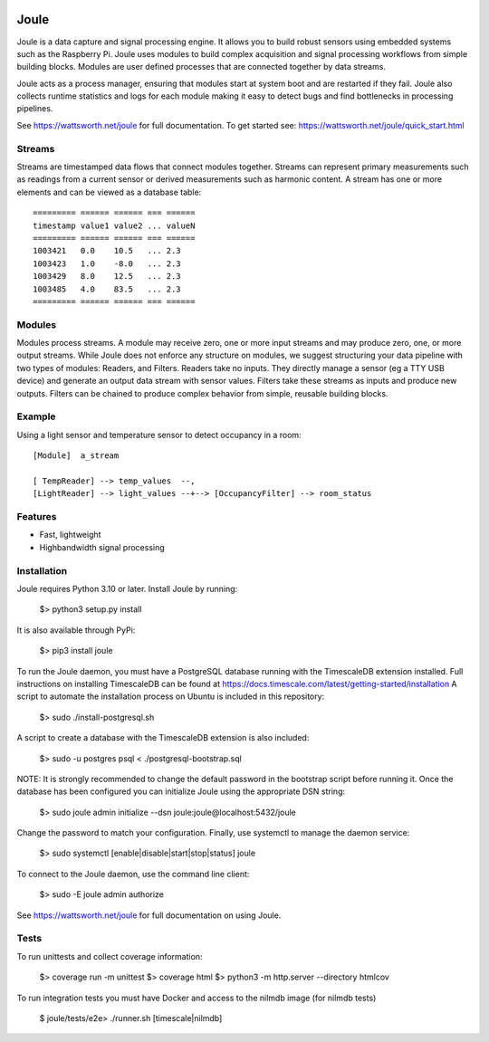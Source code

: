 .. image:: https://coveralls.io/repos/github/wattsworth/joule/badge.svg?branch=master
  :target: https://coveralls.io/github/wattsworth/joule?branch=master

Joule
========

Joule is a data capture and signal processing engine. It allows you to build
robust sensors using embedded systems such as the
Raspberry Pi. Joule uses modules to build complex acquisition
and signal processing workflows from simple building blocks. 
Modules are user defined processes that are connected
together by data streams.

Joule acts as a process manager, ensuring that modules start at system
boot and are restarted if they fail. Joule also collects runtime
statistics and logs for each module making it easy to detect
bugs and find bottlenecks in processing pipelines.

See https://wattsworth.net/joule for full documentation. To get started see:
https://wattsworth.net/joule/quick_start.html

Streams
-------

Streams are timestamped data flows that connect modules together.
Streams can represent primary measurements such as readings from a current
sensor or derived measurements such as harmonic content. A stream has
one or more elements and can be viewed as a database table: ::

 ========= ====== ====== === ======
 timestamp value1 value2 ... valueN
 ========= ====== ====== === ======
 1003421   0.0    10.5   ... 2.3
 1003423   1.0    -8.0   ... 2.3
 1003429   8.0    12.5   ... 2.3
 1003485   4.0    83.5   ... 2.3
 ========= ====== ====== === ======



Modules
-------

Modules process streams. A module may receive zero, one or more
input streams and may produce zero, one, or more output streams. While
Joule does not enforce any structure on modules, we suggest
structuring your data pipeline with two types of modules: Readers, and
Filters. Readers take no inputs. They directly manage a sensor (eg a
TTY USB device) and generate an output data stream with sensor
values. Filters take these streams as inputs and produce new outputs.
Filters can be chained to produce complex behavior from simple,
reusable building blocks.


Example
-------
Using a light sensor and temperature sensor to detect occupancy in a room: ::

    [Module]  a_stream
    
    [ TempReader] --> temp_values  --,
    [LightReader] --> light_values --+--> [OccupancyFilter] --> room_status

Features
--------

- Fast, lightweight
- Highbandwidth signal processing

Installation
------------

Joule requires Python 3.10 or later. Install Joule by running:

  $> python3 setup.py install

It is also available through PyPi:

  $> pip3 install joule

To run the Joule daemon, you must have a PostgreSQL database running with the TimescaleDB extension installed.
Full instructions on installing TimescaleDB can be found at https://docs.timescale.com/latest/getting-started/installation
A script to automate the installation process on Ubuntu is included in this repository:

  $> sudo ./install-postgresql.sh

A script to create a database with the TimescaleDB extension is also included:

  $> sudo -u postgres psql < ./postgresql-bootstrap.sql

NOTE: It is strongly recommended to change the default password in the bootstrap script before running it.
Once the database has been configured you can initialize Joule using the appropriate DSN string:

  $> sudo joule admin initialize --dsn joule:joule@localhost:5432/joule

Change the password to match your configuration.
Finally, use systemctl to manage the daemon service:

  $> sudo systemctl [enable|disable|start|stop|status] joule

To connect to the Joule daemon, use the command line client:

  $> sudo -E joule admin authorize

See https://wattsworth.net/joule for full documentation on using Joule.

Tests
-----

To run unittests and collect coverage information:

    $> coverage run -m unittest
    $> coverage html
    $> python3 -m http.server --directory htmlcov

To run integration tests you must have Docker and access to the nilmdb image (for nilmdb tests)

    $ joule/tests/e2e> ./runner.sh [timescale|nilmdb]



